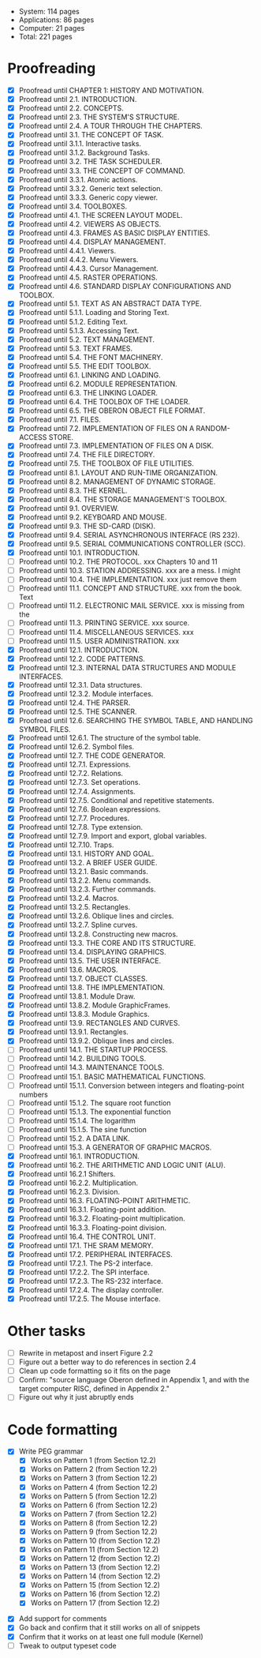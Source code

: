 - System: 114 pages
- Applications: 86 pages
- Computer: 21 pages 
- Total: 221 pages

* Proofreading

- [X] Proofread until CHAPTER 1: HISTORY AND MOTIVATION.
- [X] Proofread until 2.1. INTRODUCTION.
- [X] Proofread until 2.2. CONCEPTS.
- [X] Proofread until 2.3. THE SYSTEM'S STRUCTURE.
- [X] Proofread until 2.4. A TOUR THROUGH THE CHAPTERS.
- [X] Proofread until 3.1. THE CONCEPT OF TASK.
- [X] Proofread until 3.1.1. Interactive tasks.
- [X] Proofread until 3.1.2. Background Tasks.
- [X] Proofread until 3.2. THE TASK SCHEDULER.
- [X] Proofread until 3.3. THE CONCEPT OF COMMAND.
- [X] Proofread until 3.3.1. Atomic actions.
- [X] Proofread until 3.3.2. Generic text selection.
- [X] Proofread until 3.3.3. Generic copy viewer.
- [X] Proofread until 3.4. TOOLBOXES.
- [X] Proofread until 4.1. THE SCREEN LAYOUT MODEL.
- [X] Proofread until 4.2. VIEWERS AS OBJECTS.
- [X] Proofread until 4.3. FRAMES AS BASIC DISPLAY ENTITIES.
- [X] Proofread until 4.4. DISPLAY MANAGEMENT.
- [X] Proofread until 4.4.1. Viewers.
- [X] Proofread until 4.4.2. Menu Viewers.
- [X] Proofread until 4.4.3. Cursor Management.
- [X] Proofread until 4.5. RASTER OPERATIONS.
- [X] Proofread until 4.6. STANDARD DISPLAY CONFIGURATIONS AND TOOLBOX.
- [X] Proofread until 5.1. TEXT AS AN ABSTRACT DATA TYPE.
- [X] Proofread until 5.1.1. Loading and Storing Text.
- [X] Proofread until 5.1.2. Editing Text.
- [X] Proofread until 5.1.3. Accessing Text.
- [X] Proofread until 5.2. TEXT MANAGEMENT.
- [X] Proofread until 5.3. TEXT FRAMES.
- [X] Proofread until 5.4. THE FONT MACHINERY.
- [X] Proofread until 5.5. THE EDIT TOOLBOX.
- [X] Proofread until 6.1. LINKING AND LOADING.
- [X] Proofread until 6.2. MODULE REPRESENTATION.
- [X] Proofread until 6.3. THE LINKING LOADER.
- [X] Proofread until 6.4. THE TOOLBOX OF THE LOADER.
- [X] Proofread until 6.5. THE OBERON OBJECT FILE FORMAT.
- [X] Proofread until 7.1. FILES.
- [X] Proofread until 7.2. IMPLEMENTATION OF FILES ON A RANDOM-ACCESS STORE.
- [X] Proofread until 7.3. IMPLEMENTATION OF FILES ON A DISK.
- [X] Proofread until 7.4. THE FILE DIRECTORY.
- [X] Proofread until 7.5. THE TOOLBOX OF FILE UTILITIES.
- [X] Proofread until 8.1. LAYOUT AND RUN-TIME ORGANIZATION.
- [X] Proofread until 8.2. MANAGEMENT OF DYNAMIC STORAGE.
- [X] Proofread until 8.3. THE KERNEL.
- [X] Proofread until 8.4. THE STORAGE MANAGEMENT'S TOOLBOX.
- [X] Proofread until 9.1. OVERVIEW.
- [X] Proofread until 9.2. KEYBOARD AND MOUSE.
- [X] Proofread until 9.3. THE SD-CARD (DISK).
- [X] Proofread until 9.4. SERIAL ASYNCHRONOUS INTERFACE (RS 232).
- [X] Proofread until 9.5. SERIAL COMMUNICATIONS CONTROLLER (SCC).
- [X] Proofread until 10.1. INTRODUCTION.
- [ ] Proofread until 10.2. THE PROTOCOL.            xxx Chapters 10 and 11
- [ ] Proofread until 10.3. STATION ADDRESSING.      xxx are a mess. I might
- [ ] Proofread until 10.4. THE IMPLEMENTATION.      xxx just remove them
- [ ] Proofread until 11.1. CONCEPT AND STRUCTURE.   xxx from the book. Text
- [ ] Proofread until 11.2. ELECTRONIC MAIL SERVICE. xxx is missing from the
- [ ] Proofread until 11.3. PRINTING SERVICE.        xxx source.
- [ ] Proofread until 11.4. MISCELLANEOUS SERVICES.  xxx
- [ ] Proofread until 11.5. USER ADMINISTRATION.     xxx
- [X] Proofread until 12.1. INTRODUCTION.
- [X] Proofread until 12.2. CODE PATTERNS.
- [X] Proofread until 12.3. INTERNAL DATA STRUCTURES AND MODULE INTERFACES.
- [X] Proofread until 12.3.1. Data structures.
- [X] Proofread until 12.3.2. Module interfaces.
- [X] Proofread until 12.4. THE PARSER.
- [X] Proofread until 12.5. THE SCANNER.
- [X] Proofread until 12.6. SEARCHING THE SYMBOL TABLE, AND HANDLING SYMBOL FILES.
- [X] Proofread until 12.6.1. The structure of the symbol table.
- [X] Proofread until 12.6.2. Symbol files.
- [X] Proofread until 12.7. THE CODE GENERATOR.
- [X] Proofread until 12.7.1. Expressions.
- [X] Proofread until 12.7.2. Relations.
- [X] Proofread until 12.7.3. Set operations.
- [X] Proofread until 12.7.4. Assignments.
- [X] Proofread until 12.7.5. Conditional and repetitive statements.
- [X] Proofread until 12.7.6. Boolean expressions.
- [X] Proofread until 12.7.7. Procedures.
- [X] Proofread until 12.7.8. Type extension.
- [X] Proofread until 12.7.9. Import and export, global variables.
- [X] Proofread until 12.7.10. Traps.
- [X] Proofread until 13.1. HISTORY AND GOAL.
- [X] Proofread until 13.2. A BRIEF USER GUIDE.
- [X] Proofread until 13.2.1. Basic commands.
- [X] Proofread until 13.2.2. Menu commands.
- [X] Proofread until 13.2.3. Further commands.
- [X] Proofread until 13.2.4. Macros.
- [X] Proofread until 13.2.5. Rectangles.
- [X] Proofread until 13.2.6. Oblique lines and circles.
- [X] Proofread until 13.2.7. Spline curves.
- [X] Proofread until 13.2.8. Constructing new macros.
- [X] Proofread until 13.3. THE CORE AND ITS STRUCTURE.
- [X] Proofread until 13.4. DISPLAYING GRAPHICS.
- [X] Proofread until 13.5. THE USER INTERFACE.
- [X] Proofread until 13.6. MACROS.
- [X] Proofread until 13.7. OBJECT CLASSES.
- [X] Proofread until 13.8. THE IMPLEMENTATION.
- [X] Proofread until 13.8.1. Module Draw.
- [X] Proofread until 13.8.2. Module GraphicFrames.
- [X] Proofread until 13.8.3. Module Graphics.
- [X] Proofread until 13.9. RECTANGLES AND CURVES.
- [X] Proofread until 13.9.1. Rectangles.
- [X] Proofread until 13.9.2. Oblique lines and circles.
- [ ] Proofread until 14.1. THE STARTUP PROCESS.
- [ ] Proofread until 14.2. BUILDING TOOLS.
- [ ] Proofread until 14.3. MAINTENANCE TOOLS.
- [ ] Proofread until 15.1. BASIC MATHEMATICAL FUNCTIONS.
- [ ] Proofread until 15.1.1. Conversion between integers and floating-point numbers
- [ ] Proofread until 15.1.2. The square root function
- [ ] Proofread until 15.1.3. The exponential function
- [ ] Proofread until 15.1.4. The logarithm
- [ ] Proofread until 15.1.5. The sine function
- [ ] Proofread until 15.2. A DATA LINK.
- [ ] Proofread until 15.3. A GENERATOR OF GRAPHIC MACROS.
- [X] Proofread until 16.1. INTRODUCTION.
- [X] Proofread until 16.2. THE ARITHMETIC AND LOGIC UNIT (ALU).
- [X] Proofread until 16.2.1 Shifters.
- [X] Proofread until 16.2.2. Multiplication.
- [X] Proofread until 16.2.3. Division.
- [X] Proofread until 16.3. FLOATING-POINT ARITHMETIC.
- [X] Proofread until 16.3.1. Floating-point addition.
- [X] Proofread until 16.3.2. Floating-point multiplication.
- [X] Proofread until 16.3.3. Floating-point division.
- [X] Proofread until 16.4. THE CONTROL UNIT.
- [X] Proofread until 17.1. THE SRAM MEMORY.
- [X] Proofread until 17.2. PERIPHERAL INTERFACES.
- [X] Proofread until 17.2.1. The PS-2 interface.
- [X] Proofread until 17.2.2. The SPI interface.
- [X] Proofread until 17.2.3. The RS-232 interface.
- [X] Proofread until 17.2.4. The display controller.
- [X] Proofread until 17.2.5. The Mouse interface.




* Other tasks

- [ ] Rewrite in metapost and insert Figure 2.2  
- [ ] Figure out a better way to do references in section 2.4
- [ ] Clean up code formatting so it fits on the page
- [ ] Confirm: "source language Oberon defined in Appendix 1, and with the target computer RISC, defined in Appendix 2."
- [ ] Figure out why it just abruptly ends

* Code formatting

  - [X] Write PEG grammar
    - [X] Works on Pattern 1 (from Section 12.2)
    - [X] Works on Pattern 2 (from Section 12.2)
    - [X] Works on Pattern 3 (from Section 12.2)
    - [X] Works on Pattern 4 (from Section 12.2)
    - [X] Works on Pattern 5 (from Section 12.2)
    - [X] Works on Pattern 6 (from Section 12.2)
    - [X] Works on Pattern 7 (from Section 12.2)
    - [X] Works on Pattern 8 (from Section 12.2)
    - [X] Works on Pattern 9 (from Section 12.2)
    - [X] Works on Pattern 10 (from Section 12.2)
    - [X] Works on Pattern 11 (from Section 12.2)
    - [X] Works on Pattern 12 (from Section 12.2)
    - [X] Works on Pattern 13 (from Section 12.2)
    - [X] Works on Pattern 14 (from Section 12.2)
    - [X] Works on Pattern 15 (from Section 12.2)
    - [X] Works on Pattern 16 (from Section 12.2)
    - [X] Works on Pattern 17 (from Section 12.2)
 - [X] Add support for comments
 - [X] Go back and confirm that it still works on all of snippets
 - [X] Confirm that it works on at least one full module (Kernel)
 - [ ] Tweak to output typeset code


      
